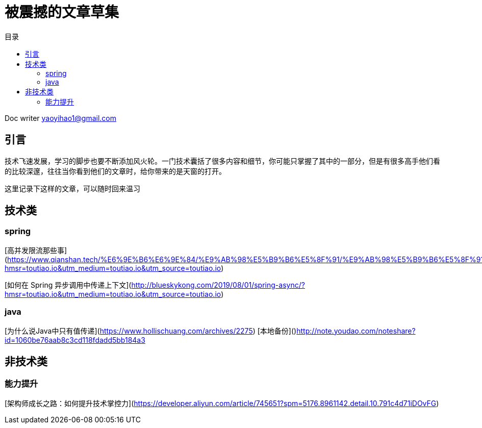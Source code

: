 = 被震撼的文章草集
:toc: left
:toc-title: 目录
:tip-caption: 💡
:note-caption: ℹ️
:important-caption: ❗
:caution-caption: 🔥
:warning-caption: ⚠️
// :tip-caption: :bulb:
// :note-caption: :information_source:
// :important-caption: :heavy_exclamation_mark:	
// :caution-caption: :fire:
// :warning-caption: :warning:
:icons: font

Doc writer yaoyihao1@gmail.com


## 引言

技术飞速发展，学习的脚步也要不断添加风火轮。一门技术囊括了很多内容和细节，你可能只掌握了其中的一部分，但是有很多高手他们看的比较深邃，往往当你看到他们的文章时，给你带来的是天窗的打开。

这里记录下这样的文章，可以随时回来温习

## 技术类

### spring 

[高并发限流那些事](https://www.qianshan.tech/%E6%9E%B6%E6%9E%84/%E9%AB%98%E5%B9%B6%E5%8F%91/%E9%AB%98%E5%B9%B6%E5%8F%91%E9%99%90%E6%B5%81%E9%82%A3%E4%BA%9B%E4%BA%8B.html?hmsr=toutiao.io&utm_medium=toutiao.io&utm_source=toutiao.io)

[如何在 Spring 异步调用中传递上下文](http://blueskykong.com/2019/08/01/spring-async/?hmsr=toutiao.io&utm_medium=toutiao.io&utm_source=toutiao.io)



### java
[为什么说Java中只有值传递](https://www.hollischuang.com/archives/2275)
[本地备份]()http://note.youdao.com/noteshare?id=1060be76aab8c3cd118fdadd5bb184a3


## 非技术类

### 能力提升
[架构师成长之路：如何提升技术掌控力](https://developer.aliyun.com/article/745651?spm=5176.8961142.detail.10.791c4d71iDOvFG)
